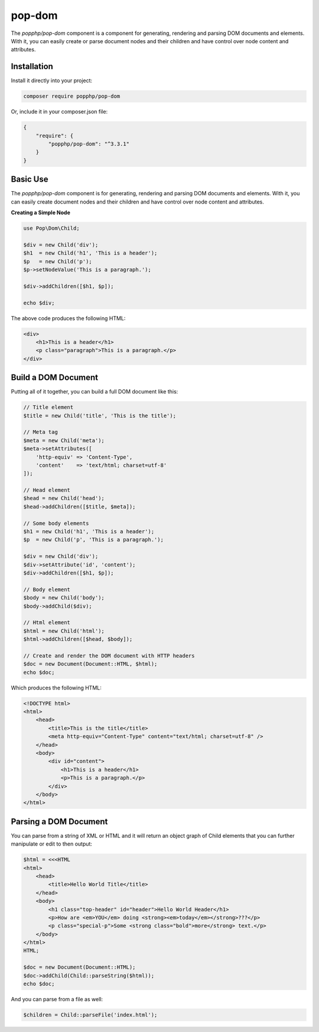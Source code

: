 pop-dom
=======

The `popphp/pop-dom` component is a component for generating, rendering and parsing DOM documents
and elements. With it, you can easily create or parse document nodes and their children and have
control over node content and attributes.

Installation
------------

Install it directly into your project:

.. code-block:: bash

    composer require popphp/pop-dom

Or, include it in your composer.json file:

.. code-block:: json

    {
        "require": {
            "popphp/pop-dom": "^3.3.1"
        }
    }

Basic Use
---------

The `popphp/pop-dom` component is for generating, rendering and parsing DOM documents and elements.
With it, you can easily create document nodes and their children and have control over node content
and attributes.

**Creating a Simple Node**

.. code-block:: php

    use Pop\Dom\Child;

    $div = new Child('div');
    $h1  = new Child('h1', 'This is a header');
    $p   = new Child('p');
    $p->setNodeValue('This is a paragraph.');

    $div->addChildren([$h1, $p]);

    echo $div;

The above code produces the following HTML:

.. code-block:: html

    <div>
        <h1>This is a header</h1>
        <p class="paragraph">This is a paragraph.</p>
    </div>


Build a DOM Document
--------------------

Putting all of it together, you can build a full DOM document like this:

.. code-block:: php

    // Title element
    $title = new Child('title', 'This is the title');

    // Meta tag
    $meta = new Child('meta');
    $meta->setAttributes([
        'http-equiv' => 'Content-Type',
        'content'    => 'text/html; charset=utf-8'
    ]);

    // Head element
    $head = new Child('head');
    $head->addChildren([$title, $meta]);

    // Some body elements
    $h1 = new Child('h1', 'This is a header');
    $p  = new Child('p', 'This is a paragraph.');

    $div = new Child('div');
    $div->setAttribute('id', 'content');
    $div->addChildren([$h1, $p]);

    // Body element
    $body = new Child('body');
    $body->addChild($div);

    // Html element
    $html = new Child('html');
    $html->addChildren([$head, $body]);

    // Create and render the DOM document with HTTP headers
    $doc = new Document(Document::HTML, $html);
    echo $doc;

Which produces the following HTML:

.. code-block:: html

    <!DOCTYPE html>
    <html>
        <head>
            <title>This is the title</title>
            <meta http-equiv="Content-Type" content="text/html; charset=utf-8" />
        </head>
        <body>
            <div id="content">
                <h1>This is a header</h1>
                <p>This is a paragraph.</p>
            </div>
        </body>
    </html>

Parsing a DOM Document
----------------------

You can parse from a string of XML or HTML and it will return an object graph of Child elements
that you can further manipulate or edit to then output:

.. code-block:: php

    $html = <<<HTML
    <html>
        <head>
            <title>Hello World Title</title>
        </head>
        <body>
            <h1 class="top-header" id="header">Hello World Header</h1>
            <p>How are <em>YOU</em> doing <strong><em>today</em></strong>???</p>
            <p class="special-p">Some <strong class="bold">more</strong> text.</p>
        </body>
    </html>
    HTML;

    $doc = new Document(Document::HTML);
    $doc->addChild(Child::parseString($html));
    echo $doc;

And you can parse from a file as well:

.. code-block:: php

    $children = Child::parseFile('index.html');

